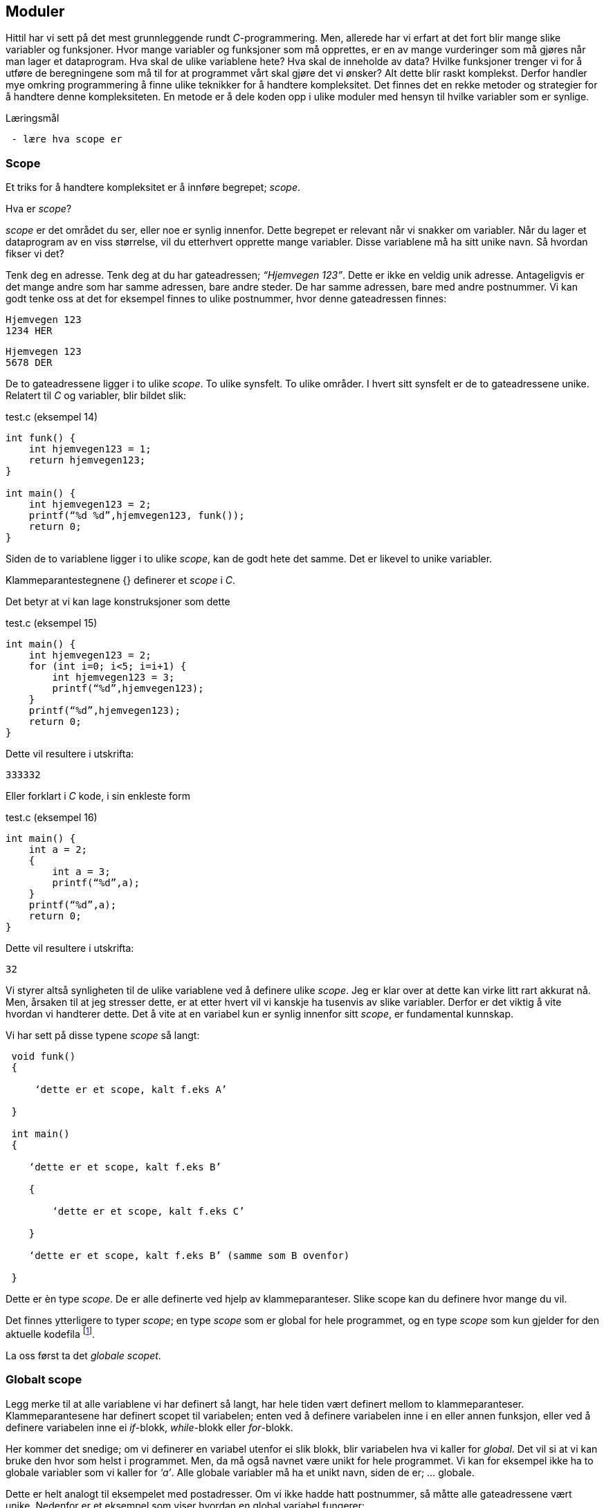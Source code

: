 == Moduler

Hittil har vi sett på det mest grunnleggende rundt _C_-programmering. Men, allerede 
har vi erfart at det fort blir mange slike variabler og funksjoner. Hvor mange variabler 
og funksjoner som må opprettes, er en av mange vurderinger som må gjøres når man 
lager et dataprogram. Hva skal de ulike variablene hete? Hva skal de inneholde 
av data? Hvilke funksjoner trenger vi for å utføre de beregningene som må til for 
at programmet vårt skal gjøre det vi ønsker? Alt dette blir raskt komplekst. Derfor 
handler mye omkring programmering å finne ulike teknikker for å handtere kompleksitet. 
 Det finnes det en rekke metoder og strategier for å  
handtere denne kompleksiteten. En metode er å dele koden opp i ulike moduler 
med hensyn til hvilke variabler som er synlige.


.Læringsmål
----
 - lære hva scope er
----

=== Scope 

Et triks for å handtere kompleksitet er å innføre begrepet; _scope_. 

Hva er _scope_? 

_scope_ er det området du ser, eller noe er synlig innenfor. Dette begrepet er 
relevant når vi snakker om variabler. Når du lager et 
dataprogram av en viss størrelse, vil du etterhvert opprette mange variabler. 
Disse variablene må ha sitt unike navn. Så hvordan fikser vi det?

Tenk deg en adresse. Tenk deg at du har gateadressen; _“Hjemvegen 123”_. Dette er 
ikke en veldig unik adresse. Antageligvis er det mange andre som har 
samme adressen, bare andre steder. De har samme adressen, bare med andre 
postnummer. Vi kan godt tenke oss at det for eksempel finnes to ulike postnummer, 
hvor denne gateadressen finnes:

 Hjemvegen 123
 1234 HER

 Hjemvegen 123
 5678 DER

De to gateadressene ligger i to ulike _scope_. To ulike synsfelt. To ulike områder. 
I hvert sitt synsfelt er de to gateadressene unike. Relatert til _C_ og 
variabler, blir bildet slik:

[source,c]  
.test.c (eksempel 14)
---- 
int funk() {
    int hjemvegen123 = 1;
    return hjemvegen123;
}

int main() {
    int hjemvegen123 = 2;
    printf(“%d %d”,hjemvegen123, funk());
    return 0;
}
----

Siden de to variablene ligger i to ulike _scope_, kan de godt hete det samme. Det 
er likevel to unike variabler. 

Klammeparantestegnene {} definerer et 
_scope_ i _C_. 

Det betyr at vi kan lage konstruksjoner som dette

[source,c]  
.test.c (eksempel 15)
---- 
int main() {
    int hjemvegen123 = 2;
    for (int i=0; i<5; i=i+1) {
        int hjemvegen123 = 3;
        printf(“%d”,hjemvegen123);
    }
    printf(“%d”,hjemvegen123);
    return 0;
}
----

Dette vil resultere i utskrifta:

 333332

Eller forklart i _C_ kode, i sin enkleste form

[source,c]  
.test.c (eksempel 16)
---- 
int main() {
    int a = 2;
    {
        int a = 3;
        printf(“%d”,a);
    }
    printf(“%d”,a);
    return 0;
}
----


Dette vil resultere i utskrifta:

 32

Vi styrer altså synligheten til de ulike variablene ved å definere ulike _scope_. Jeg 
er klar over at dette kan virke litt rart akkurat nå. Men, årsaken til at jeg 
stresser dette, er at etter hvert vil vi kanskje ha tusenvis av slike variabler. 
Derfor er det viktig å vite hvordan vi handterer dette. Det å vite at en variabel 
kun er synlig innenfor sitt _scope_, er fundamental kunnskap.

Vi har sett på disse typene _scope_ så langt:
----
 void funk() 
 {
 
     ‘dette er et scope, kalt f.eks A’
     
 }
 
 int main() 
 {
 
    ‘dette er et scope, kalt f.eks B’
    
    {
    
        ‘dette er et scope, kalt f.eks C’
        
    }
    
    ‘dette er et scope, kalt f.eks B’ (samme som B ovenfor)
    
 }
----

Dette er èn type _scope_. De er alle definerte ved hjelp av 
klammeparanteser. Slike scope kan du definere hvor mange du vil. 


Det finnes ytterligere to typer _scope_; en type _scope_ som er global 
for hele programmet, og en type _scope_ som kun gjelder for den aktuelle kodefila footnote:[kompileringsenhet; kodefila pluss headerfiler]. 


La oss først ta det _globale scopet_.

=== Globalt scope

Legg merke til at alle variablene vi har definert så langt, har hele tiden 
vært definert mellom to klammeparanteser. Klammeparantesene har definert scopet 
til variabelen; enten ved å definere variabelen inne i en eller annen funksjon, 
eller ved å definere variabelen inne ei _if_-blokk, _while_-blokk eller _for_-blokk. 

Her kommer det snedige; om vi definerer en variabel utenfor ei slik blokk, blir 
variabelen hva vi kaller for _global_. Det vil si at vi kan bruke den hvor som helst i 
programmet. Men, da må også navnet være unikt for hele programmet. Vi kan for 
eksempel ikke ha to globale variabler som vi kaller for _‘a’_. Alle globale variabler 
må ha et unikt navn, siden de er; ... globale.

Dette er helt analogt til eksempelet med postadresser. Om vi ikke hadde hatt 
postnummer, så måtte alle gateadressene vært unike. Nedenfor er et eksempel som 
viser hvordan en global variabel fungerer:

[source,c]  
.test.c (eksempel 17)
---- 

#include <stdio.h>

int a = 1;

void funk1() {    
    printf("%d",a);
}

void funk2() {    
    int a = 2;
    printf("%d",a);
}

int main() {    
    funk1();
    funk2();
    printf("%d",a);
    {
        int a=3;
        printf("%d",a);
    }        
    return 0;    
}
---- 

Dette programmet vil skrive ut

 1213

Legg merke til at den globale variablen _a_ blir bruke både i _funk1_ og i _main_.
Legg også merke til at den globale variabelen _a_ ikke er avgrenset av noen klammeparanteser.

=== Statiske variabler (kompileringsenhetsscope)

Den tredje og siste, typen _scope_ vi skal se på, er relatert til noe som kalles 
statiske variabler.

En statisk variabel opprettes ved å skrive kommandoen  
_static_ forann variabeldefinisjonen. For å forstå hvordan dette er relatert 
til _scope_, må vi først se litt på hvordan vi kan dele et _C_-program opp i 
flere kodefiler.

Vi har sett at vi kan dele et programm opp i flere funksjoner. Alt starter i _main_, og herfra  
kan vi kalle opp andre funksjoner, også funksjoner som vi lager selv. De funksjonene vi ikke 
selv har laget, har vi importert til programmet vårt ved hjelp av kodelinja:

 #include <stdio.h>

En viktig strategi for å handtere kompleksiteten, er å dele koden opp i flere tekstfiler. 
På samme måte som de ulike innebygde funksjonene i _C_ ligger i ulike kodefiler, kan vi 
legge våre egene funksjoner i ulike kodefiler. På den måte kan vi få en viss oversikt 
og stuktur. Dette er helt avgjørende for å kunne lage store og omfattende program.  
De fleste programmeringsspråk støtter dette trikset for å håndtere kompleksitet, også _C_. 


Så, hvordan går vi frem for å dele programmet vårt opp i flere filer? 

For å forstå dette, må vi se litt nærmere på hvordan _C_-kompilatoren omgjør vår kode til maskinkode.

Vi har allerde sett at vi kan inkludere andre filer i vår egen kodefil ved å skrive 
slikt som dette:

 #include <stdio.h>

I _stdio.h_ vil deklareringen til f.eks _printf_-funksjonen ligge. Selve koden, som vi 
kan kalle for definisjonen, ligger en annen plass, eller rettere i ei anna fil. Og nå 
er vi ved kjernen i noe som er litt sentralt i mange programeringsspråk; det er forskjell 
på _å deklarere_ noe og _å definere_ noe.

Jeg skal vise forskjellen med et konkret eksempel:

[source,c]  
---- 

int funk(int a, int b) {
    int c = a + b;
    return c;
}

int main() {
    int a = funk(2,3);
    printf(“%a”,d);
    return 0;
}

---- 

Vi kjenner igjen dette oppsettet. Her definerer vi vår egen funksjon, som vi 
anvender i hovedfunksjonen _main_. Vi vet også at om denne ikke ble plassert 
ovenfor _main_, så vil kompilatoren feile med en eller annen feilmelding. (Prøv 
gjerne ut dette i praksis.)

Om jeg absolutt vil plassere den nye funksjonen nedenfor _main_-funksjonen, må jeg _deklarere_ 
den nye funksjonen først. Dette må jeg gjøre for at kompilatoren skal kjenne igjen funksjonen, 
når den treffer på denne i _main_. Måten vi gjør dette på, er som følger:

[source,c]  
.test.c (eksempel 18)
---- 

int funk(int a, int b);

int main() {
    int a = funk(2,3);
    printf(“%a”,d);
    return 0;
}

int funk(int a, int b) {
    int c = a + b;
    return c;
}

---- 


Her har jeg deklarert _signaturen_ til funksjonen, slik at når kompilatoren kommer 
ned i _main_-funksjonen og treffer på vår funksjon, så vet denne hva som kreves av 
innputt-parametre og hva som returneres. Legg merke til at kombinasjonen av returverdi, navn og 
inputverdier til en funksjon, alltid vil være unik. Derfor kaller vi dette 
for _signaturen_ til funksjonen. Selve _definisjonen_, altså innholdet i funksjonen, kan 
nå kommer senere, dvs etter _main-funksjonen_. 

Nå kan vi velge å lage to nye kodefiler. La oss kalle disse for _funk.h_ og _funk.c_. 
I _funk.h_ legger vi _deklarasjonen_ av funksjonen. Og i _funk.c_ legger _definisjonen_:



[source,c]  
.funk.h 
---- 
int funk(int a, b);
---- 

[source,c]  
.funk.c
---- 
int funk(int a, int b) {
    int c = a + b;
    return c;
}
---- 


[source,c]  
.test.c (eksempel 19)
---- 
#include <stdio.h> /* For printf */
#include <funk.h>  /* For funk */

int main() {
    int a = funk(2,3);
    printf(“%d”,a);
    return 0;
}
----



For å kompilere denne koden, må vi nå skrive:

 gcc -I . funk.c test.c

hvor vi oppgir de to kodefilene våre, som nå er _funk.c_ og _test.c_, samt at vi 
med parameteren “-I.” forteller kompilatoren at den skal lete etter _“inklude-filer”_ i samme 
katalog som vi starter kompilatoren i. En prikk, eller punkum, angir den filkatalogen 
du står i.

Ok, her ble det mye hokus pokus, og du bør egentlig nå lurer på hvorfor vi trenger 
alt dette styret. Det som engang var en ganske oversiktelig kode, er nå blitt en 
mye mikk makk, spredd over flere filer. Noe som igjen medfører at det å kompilere 
koden blir mer komplisert. 

Åraken til at vi splitter opp programmet på denne måten, 
er for å kunne handtere kompleksitet. 

Husk på at et dataprogram fort kan bli flere 
tusen linjer med kode, og dette bør vi stukturere i ulike filer for å holde en viss 
oversikt. Som regel plasserer vi funksjoner som hører sammen, i egne filer. På den 
måten får vi en struktur. Og det blir lettere å forstå hvordan koden henger sammen.

Et dataprogram består av mange deler. En god del av disse delene er kode som vi ikke 
har laget selv. Denne koden som andre har laget, kan vi benytte oss av i to former; 
enten som ren kodetekst, hvor vi selv kompilerer denne om til maskinkode, eller 
som binær-kode hvor koden allerede er kompilert om til maskinkode. For å forstå litt 
mer av denne prosessen må vi se litt nærmere på hva som skjer når vi kompilerer.

 gcc -I . funk.c test.c

Det som skjer ovenfor er egentlig to operasjoner. Først blir de to filene kompilert 
om til maskinkode, eller mer korrekt; objektfiler. Deretter blir de linket, satt sammen, 
til ei såkalt kjørbar fil, her kalt a.exe

----
 gcc -c funk.c
 gcc -I. -c test.c
 gcc funk.o test.o
----

Som regel ønsker vi å gi et mer beskrivende navn til den kjørbare fila. Dette kan 
vi gjøre slik:

 gcc funk.o test.o -o mittprogram

Dette vil produsere ei fil som heter mittprogram.exe

Det er viktig å vite at det å bygge et _C_-program består av to steg: kompilering 
og linking. Når man kompilerer, gjør man ei kodefil (som kan bestå av flere filer 
vha “#include”) om til ei objektfil. Ei objektfil inneholder maskinkode for akkurat 
din type datamaskin. Deretter settes  objekt-filene sammen til ei kjørbar fil. Denne 
fila representerer programmet ditt. 

Siden et program består av veldig mange kodelinjer, vil man ofte komme opp i 
situasjoner hvor det er lurt å gjennbruke eksisterende kode. Somregel er store 
deler av et programm nettopp slik gjenbruk av eksisterende koden, siden de aller 
fleste program har felles funksjonalitet i større eller mindre grad.

Om vi skulle ønske å gjenbruke den funksjonen som vi lagde ovenfor, hvordan skulle 
vi gå frem? Jo, vi har jo allerede lagt både deklarasjonen (funk.h) og koden (funk.c) i to 
egne filer. Alt vi 
trenger å gjøre er å lage en ny _main_-funksjon. Dette kan vi gjøre ved å opprette 
ei fil som vi kaller for _test2.c_ 


[source,c]  
.test2.c 
---- 

#include <stdio.h> /* For printf */
#include <funk.h>  /* For funk */

int main() {
    int a = funk(2,3);
    printf(“Test 2 funk(2,3)=%d”,a);
    return 0;
}

----

Kompiler ditt nye program slik

 gcc -I . -c test2.c


Link ditt nye program, med vår gamle funksjon, som fortsatt ligger i _funk.o_ -fila, slik:

 gcc funk.o test2.o

Du får nå få opprettet fila _a.exe_. Om du kjører denne vil du få følgende ut på skjermen:

 Test 2 funk(2,3)=5

Det du nettopp utførte, var å gjenbruke et kodebibliotek kalt _funk.o_.  Altså kode 
som eksiterte fra før. Vi kan gjerne kalle dette for en modul. Dette trikset gjør 
det mulig å bygge utrolig komplekse dataprogram, siden vi gjerne baserer oss på kode som andre har laget.

En ting er at du kan gjenbruke kode. Det er i seg selv lurt. Men, kanskje er den 
aller største gevinsten at du ikke trenger å vite hvordan innholdet i en modul er kodet. 
Du trenger bare å vite hvordan du skal bruke den. Dette gjør at du kan _abstrahere_ deg fra 
detaljer som ikke er relevant for din problemstilling.

Litt lengre ut i boka skal vi lage et enkelt spill. Her kommer vi til å ta i bruk et 
kodebibliotek som heter SDL (Simple Directmedia Layer). Dette kodebiblioteket vil ta seg 
av mye av jobben rundt det å vise grafikk på skjermen, samt det å motta innputt. Dermed 
kan vi abstrahere oss bort fra alle detaljene rundt dette.

Dette delkapitlet heter _statiske variabler (kompileringsenhetsscope)_. Nå har vi nok 
grunnlag til å kunne forstå denne aller siste typen _scope_.

Vi husker at en variabel kunne ha forskjellige _skope_. Dette skopet var i stor grad 
styrt av klammeparanteser. Innenfor et _skope_ måtte variabelnavnet 
være unikt. Om vi plassert en variabel på utsiden av enhver klammeparantes, ble den hva 
vi kaller en global variabel. Da kan du nå den, eller bruke den, i hele progammet, når 
som helst.

Det betyr i praksis, at om vi tar å definerer oss en global variabel i fila _funk.c_, så vil 
den også kunne benyttes i kode som vi skriver i fila _test2.c_ Dette vil som regel 
ikke være ønskelig. I slike tilfeller vil man ofte ønske at den globale variablen kun 
skal være synlig for kode relatert til fila _funk.c_ For å få dette til, skriver man 
bare kommandoen _static_ forann variabelen eller funksjonen. Da vil skopet til den 
aktuelle variablen eller funkjonen, bli den aktuelle kodefila med 
tilhørende _include_-filer. 

Nå er vi inne på litt finurlige greier. Men, dette er viktig å kunne noe om, når man 
skal lage litt større dataprogram. 

Jeg skal konkretisere dette trikset med et eksempel. 

Tenk deg at vi har laget et kodebiliotek bestående av en funksjon. Funksjonen tar 
inn to tall og returnerer med et nytt tall mellom 0 og 100. Tallet som returneres 
angir sannsynligheten for at begge innputt-tallene inngår i neste ukes lottorekke.

Da vil _funk.h_ og _funk.c_ kunne se slik ut:

[source,c]  
.funk.h
---- 
int funk(int a, int b);
----

[source,c]  
.funk.c (eksempel 19)
---- 
static int hemmelig_funksjon(int a, int b) {
    return 50;
}

int funk(int a, int b) {
    int c = hemmelig_funksjon(a,b);
}
----

Et program som benytter koden vår (eller vårt kodebilliotek) kan se slik ut:

[source,c]  
.test2.c (eksempel 20)
---- 
#include <stdio.h>
#include <funk.h>

int main() {
    int a = funk(2,3);
    printf(“%d”,a);
    return 0;
}
---- 


Det at jeg skriver _static_ forann funksjonen _‘hemmelig_funskjon’_, gjør at
denne blir usynlig for kode som er definert i _test2.c_ 

Det igjen muligjør også at vi i _test2.c_, kan lage vår egen funksjon som har akkurat 
samme signatur. 

Dette trikset gjør at det blir vesentlig lettere å lage komplekse dataprogram, siden 
variabler og funksjoner kan ha sitt _scope_ innenfor en modul eller kodebibliotek.
 
I C++ og Java omtales slike variabler og funksjoner som _“private_”, innenfor sin modul.

.Oppsummering

Årsaken til at vi har ulike _scope_, er for å kunne handtere kompleksitet. Ved hjelp av 
_scope_ kan vi avgrense hvor en variabel er synling. 

Vi har tre ulike typer _scope_:

- En variabel definert innenfor klammeparanteser, er i et _scope_ definert av klammeparantesene.

- En variabel som er definert utenfor et hvert sett av klammeparanteser, er i et globalt _scope_.

- En variabel som er definert med kommandoen _static_ forann seg, befinner seg 
i _scopet_ til kompileringsenhetenfootnote:[kompileringsenhet; kodefila pluss headerfiler]


